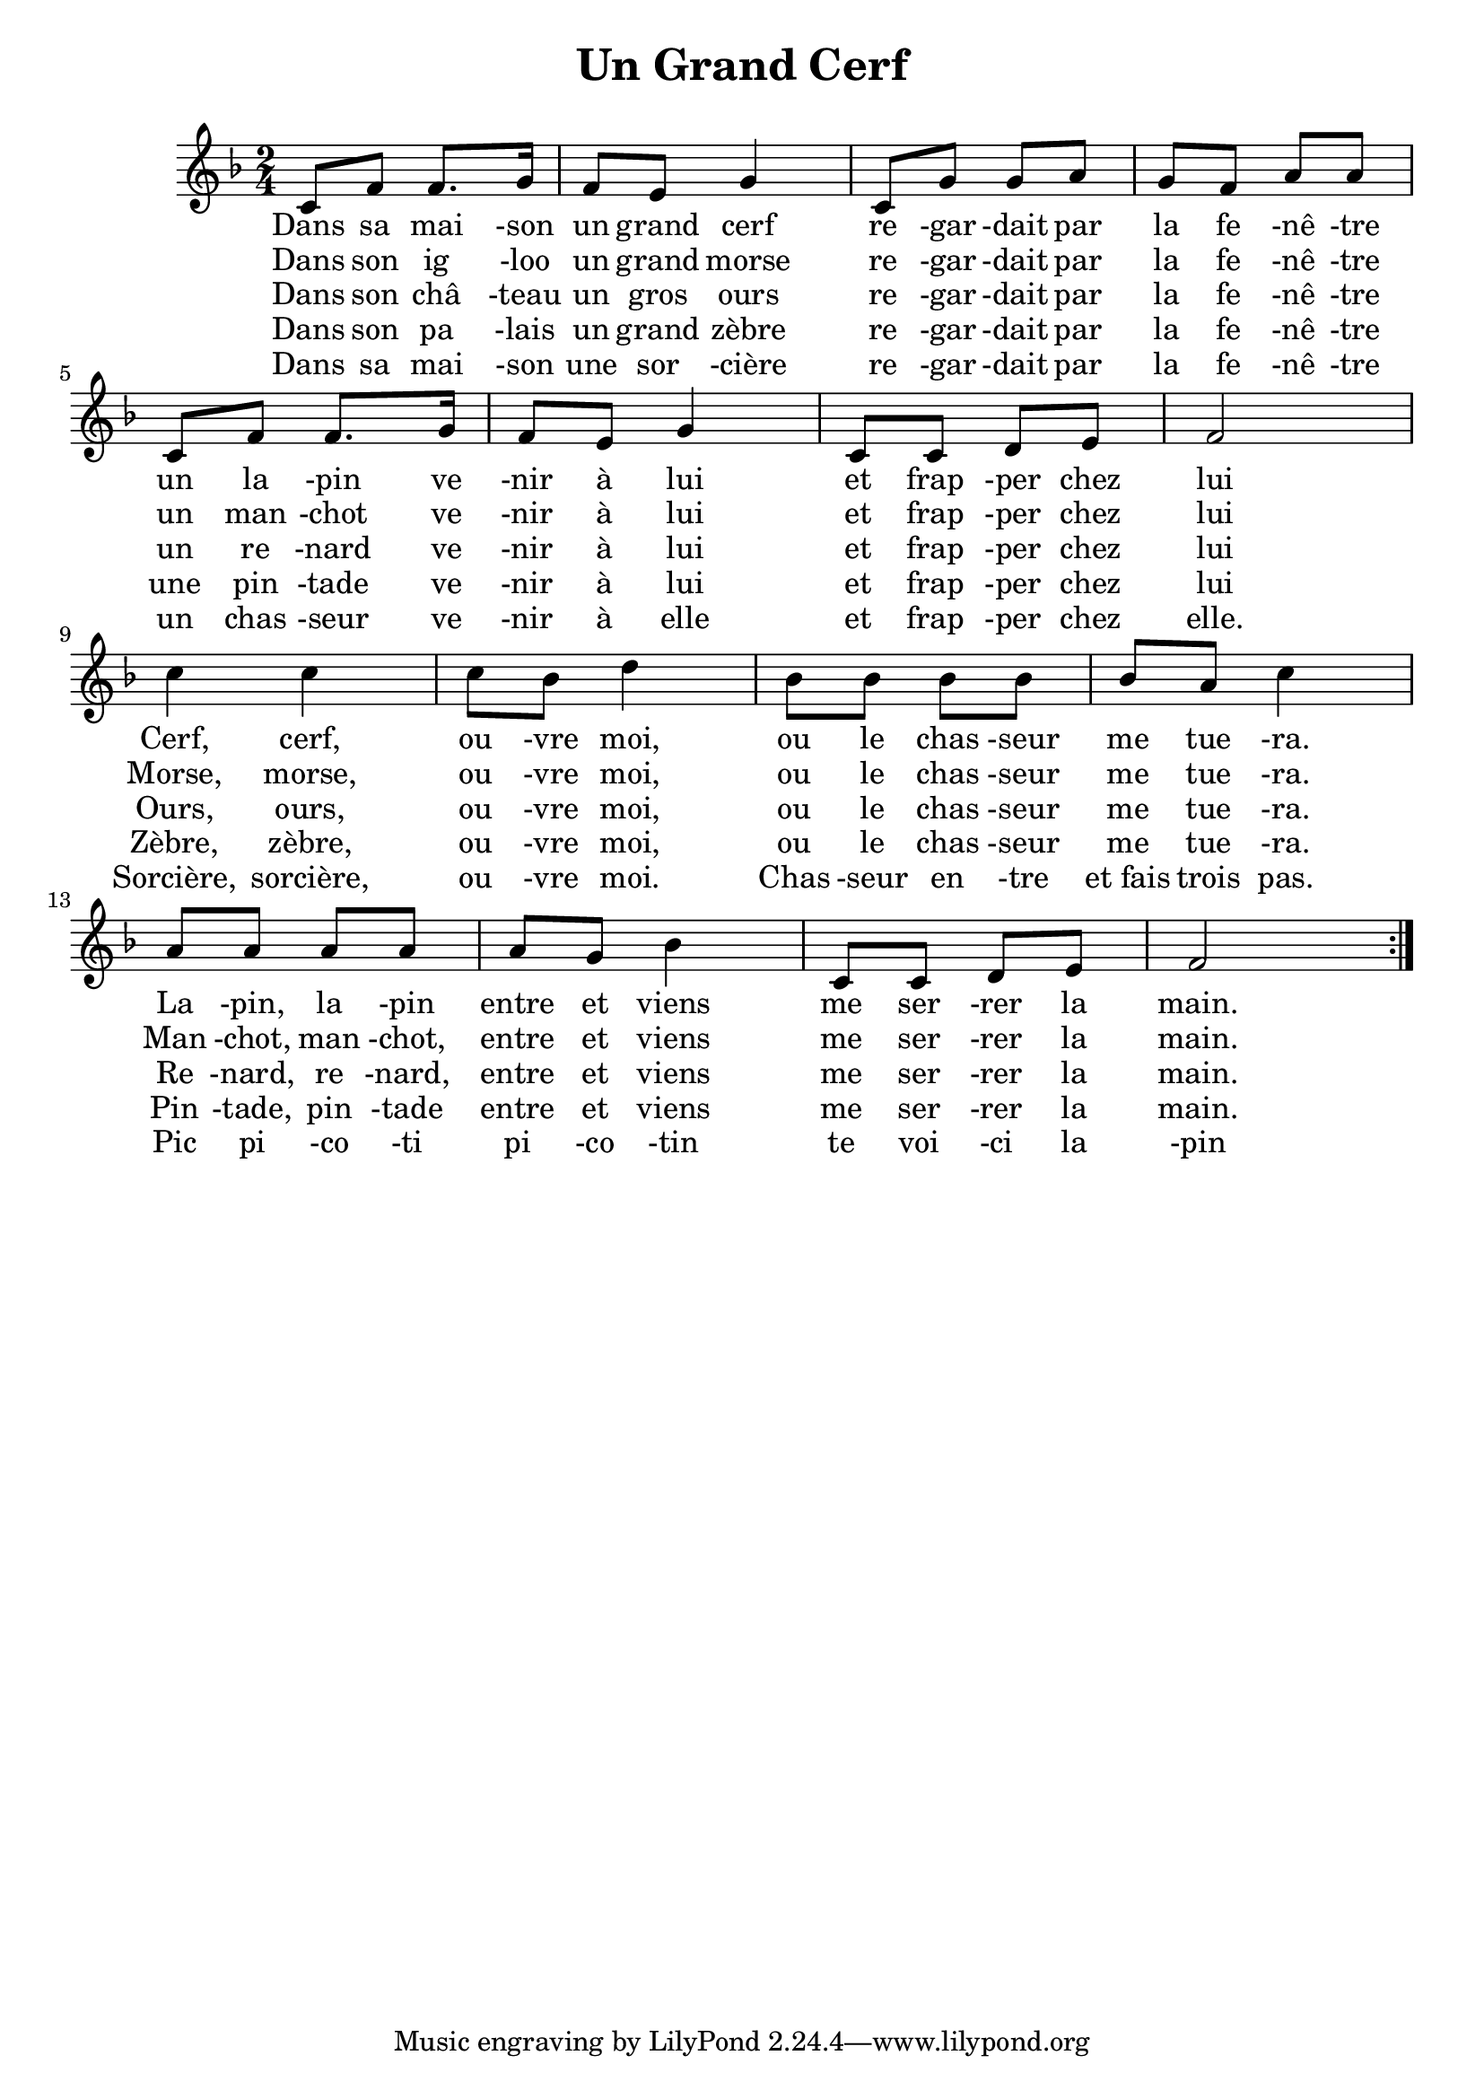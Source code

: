 \version "2.18.2"
\language "italiano"
\paper{
  print-all-headers = ##t
}


global = {
  \key fa \major
  \time 2/4
}

tune = \relative do' {
  \global
  \repeat volta 5 {
    do8 fa fa8. sol16
    fa8 mi sol4
    do,8 sol' sol la
    sol fa la la
    \break
    do, fa fa8. sol16
    fa8 mi8 sol4
    do,8 do re mi
    fa2
    \break
    do'4 do
    do8 sib re4
    sib8 sib sib sib
    sib la do4
    \break
    la8 la la la
    la sol sib4
    do,8 do re mi
    fa2
  }
}

verse_one = \lyricmode {
  Dans sa mai -son
  un grand cerf
  re -gar -dait par
  la fe -nê -tre
  un la -pin ve
  -nir à lui
  et frap -per chez
  lui
  Cerf, cerf,
  ou -vre moi,
  ou le chas -seur
  me tue -ra.
  La -pin, la -pin
  entre et viens
  me  ser -rer la main.
}
verse_two = \lyricmode {
  Dans son ig -loo
  un grand morse
  re -gar -dait par
  la fe -nê -tre
  un man -chot ve
  -nir à lui
  et frap -per chez
  lui
  Morse, morse,
  ou -vre moi,
  ou le chas -seur
  me tue -ra.
  Man -chot, man -chot,
  entre et viens
  me  ser -rer la main.
}
verse_three = \lyricmode {
  Dans son châ -teau
  un gros ours
  re -gar -dait par
  la fe -nê -tre
  un re -nard ve
  -nir à lui
  et frap -per chez
  lui
  Ours, ours,
  ou -vre moi,
  ou le chas -seur
  me tue -ra.
  Re -nard, re -nard,
  entre et viens
  me  ser -rer la main.
}
verse_four = \lyricmode {
  Dans son pa -lais
  un grand zèbre
  re -gar -dait par
  la fe -nê -tre
  une pin -tade ve
  -nir à lui
  et frap -per chez
  lui
  Zèbre, zèbre,
  ou -vre moi,
  ou le chas -seur
  me tue -ra.
  Pin -tade, pin -tade
  entre et viens
  me  ser -rer la main.
}
verse_five = \lyricmode {
  Dans sa mai -son
  une sor -cière
  re -gar -dait par
  la fe -nê -tre
  un chas -seur ve
  -nir à elle
  et frap -per chez
  elle.
  Sorcière, sorcière,
  ou -vre moi.
  Chas -seur en -tre
  et_fais trois pas.
  Pic pi -co -ti
  pi -co -tin
  te voi -ci la -pin
}

\score {
  \header {
    title = "Un Grand Cerf"
    %subtitle = "Extrait de l'opéra"
    %composer = "Giacomo Puccini"
  }

   <<
      \new Staff {
        \set Staff.midiInstrument = #"acoustic grand"
        \tune
        \addlyrics{ \verse_one}
        \addlyrics{ \verse_two}
        \addlyrics{ \verse_three}
        \addlyrics{ \verse_four}
        \addlyrics{ \verse_five}
      }
   >>
  \layout { }
  \midi { \tempo 4 = 72}
}

